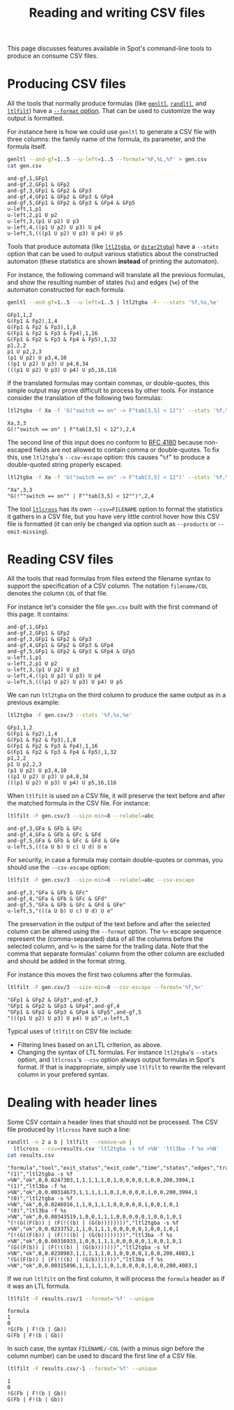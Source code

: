 #+TITLE: Reading and writing CSV files
#+EMAIL spot@lrde.epita.fr
#+OPTIONS: H:2 num:nil toc:t
#+LINK_UP: tools.html

This page discusses features available in Spot's command-line
tools to produce an consume CSV files.

* Producing CSV files

All the tools that normally produce formulas (like [[file:genltl.org][=genltl=]], [[file:randltl.org][=randltl=]],
and [[file:ltlfilt.org][=ltlfilt=]]) have a [[file:ioltl.org][=--format= option]].  That can be used to
customize the way output is formatted.

For instance here is how we could use =genltl= to generate a CSV file
with three columns: the family name of the formula, its parameter, and
the formula itself.

#+BEGIN_SRC sh :results verbatim :exports both
genltl --and-gf=1..5 --u-left=1..5 --format='%F,%L,%f' > gen.csv
cat gen.csv
#+END_SRC
#+RESULTS:
#+begin_example
and-gf,1,GFp1
and-gf,2,GFp1 & GFp2
and-gf,3,GFp1 & GFp2 & GFp3
and-gf,4,GFp1 & GFp2 & GFp3 & GFp4
and-gf,5,GFp1 & GFp2 & GFp3 & GFp4 & GFp5
u-left,1,p1
u-left,2,p1 U p2
u-left,3,(p1 U p2) U p3
u-left,4,((p1 U p2) U p3) U p4
u-left,5,(((p1 U p2) U p3) U p4) U p5
#+end_example

Tools that produce automata (like [[file:ltl2tgba.org][=ltl2tgba=]], or [[file:dstar2tgba.org][=dstar2tgba=]]) have a
=--stats= option that can be used to output various statistics about
the constructed automaton (these statistics are shown *instead* of
printing the automaton).

For instance, the following command will translate all the previous
formulas, and show the resulting number of states (=%s=) and edges
(=%e=) of the automaton constructed for each formula.

#+BEGIN_SRC sh :results verbatim :exports both
genltl --and-gf=1..5 --u-left=1..5 | ltl2tgba -F- --stats '%f,%s,%e'
#+END_SRC
#+RESULTS:
#+begin_example
GFp1,1,2
G(Fp1 & Fp2),1,4
G(Fp1 & Fp2 & Fp3),1,8
G(Fp1 & Fp2 & Fp3 & Fp4),1,16
G(Fp1 & Fp2 & Fp3 & Fp4 & Fp5),1,32
p1,2,2
p1 U p2,2,3
(p1 U p2) U p3,4,10
((p1 U p2) U p3) U p4,8,34
(((p1 U p2) U p3) U p4) U p5,16,116
#+end_example

If the translated formulas may contain commas, or double-quotes, this
simple output may prove difficult to process by other tools.  For
instance consider the translation of the following two formulas:

#+BEGIN_SRC sh :results verbatim :exports both
ltl2tgba -f Xa -f 'G("switch == on" -> F"tab[3,5] < 12")' --stats '%f,%s,%e'
#+END_SRC
#+RESULTS:
: Xa,3,3
: G(!"switch == on" | F"tab[3,5] < 12"),2,4

The second line of this input does no conform to [[https://www.rfc-editor.org/rfc/rfc4180.txt][RFC 4180]] because
non-escaped fields are not allowed to contain comma or double-quotes.
To fix this, use =ltl2tgba='s =--csv-escape= option: this causes
"=%f=" to produce a double-quoted string properly escaped.

#+BEGIN_SRC sh :results verbatim :exports both
ltl2tgba -f Xa -f 'G("switch == on" -> F"tab[3,5] < 12")' --stats '%f,%s,%e' --csv-escape
#+END_SRC

#+RESULTS:
: "Xa",3,3
: "G(!""switch == on"" | F""tab[3,5] < 12"")",2,4


The tool [[file:ltlcross.org][=ltlcross=]] has its own =--csv=FILENAME= option to format the
statistics it gathers in a CSV file, but you have very little control
hover how this CSV file is formatted (it can only be changed
via option such as =--products= or =--omit-missing=).

* Reading CSV files

All the tools that read formulas from files extend the filename syntax
to support the specification of a CSV column.  The notation
=filename/COL= denotes the column =COL= of that file.

For instance let's consider the file =gen.csv= built with the first command of
this page.  It contains:

#+BEGIN_SRC sh :results verbatim :exports results
cat gen.csv
#+END_SRC
#+RESULTS:
#+begin_example
and-gf,1,GFp1
and-gf,2,GFp1 & GFp2
and-gf,3,GFp1 & GFp2 & GFp3
and-gf,4,GFp1 & GFp2 & GFp3 & GFp4
and-gf,5,GFp1 & GFp2 & GFp3 & GFp4 & GFp5
u-left,1,p1
u-left,2,p1 U p2
u-left,3,(p1 U p2) U p3
u-left,4,((p1 U p2) U p3) U p4
u-left,5,(((p1 U p2) U p3) U p4) U p5
#+end_example

We can run =ltl2tgba= on the third column to produce
the same output as in a previous example:

#+BEGIN_SRC sh :results verbatim :exports both
ltl2tgba -F gen.csv/3 --stats '%f,%s,%e'
#+END_SRC
#+RESULTS:
#+begin_example
GFp1,1,2
G(Fp1 & Fp2),1,4
G(Fp1 & Fp2 & Fp3),1,8
G(Fp1 & Fp2 & Fp3 & Fp4),1,16
G(Fp1 & Fp2 & Fp3 & Fp4 & Fp5),1,32
p1,2,2
p1 U p2,2,3
(p1 U p2) U p3,4,10
((p1 U p2) U p3) U p4,8,34
(((p1 U p2) U p3) U p4) U p5,16,116
#+end_example

When =ltlfilt= is used on a CSV file, it will preserve the
text before and after the matched formula in the CSV file.
For instance:

#+BEGIN_SRC sh :results verbatim :exports both
ltlfilt -F gen.csv/3 --size-min=8 --relabel=abc
#+END_SRC
#+RESULTS:
: and-gf,3,GFa & GFb & GFc
: and-gf,4,GFa & GFb & GFc & GFd
: and-gf,5,GFa & GFb & GFc & GFd & GFe
: u-left,5,(((a U b) U c) U d) U e

For security, in case a formula may contain double-quotes or
commas, you should use the =--csv-escape= option:

#+BEGIN_SRC sh :results verbatim :exports both
ltlfilt -F gen.csv/3 --size-min=8 --relabel=abc --csv-escape
#+END_SRC
#+RESULTS:
: and-gf,3,"GFa & GFb & GFc"
: and-gf,4,"GFa & GFb & GFc & GFd"
: and-gf,5,"GFa & GFb & GFc & GFd & GFe"
: u-left,5,"(((a U b) U c) U d) U e"

The preservation in the output of the text before and after the
selected column can be altered using the =--format= option.  The =%<=
escape sequence represent the (comma-separated) data of all the
columns before the selected column, and =%>= is the same for the
trailing data.  Note that the comma that separate formulas' column
from the other column are excluded and should be added in the format
string.

For instance this moves the first two columns after the formulas.

#+BEGIN_SRC sh :results verbatim :exports both
ltlfilt -F gen.csv/3 --size-min=8 --csv-escape --format='%f,%<'
#+END_SRC
#+RESULTS:
: "GFp1 & GFp2 & GFp3",and-gf,3
: "GFp1 & GFp2 & GFp3 & GFp4",and-gf,4
: "GFp1 & GFp2 & GFp3 & GFp4 & GFp5",and-gf,5
: "(((p1 U p2) U p3) U p4) U p5",u-left,5


Typical uses of =ltlfilt= on CSV file include:
- Filtering lines based on an LTL criterion, as above.
- Changing the syntax of LTL formulas.  For instance =ltl2tgba='s
  =--stats= option, and =ltlcross='s =--csv= option always output
  formulas in Spot's format.  If that is inappropriate, simply
  use =ltlfilt= to rewrite the relevant column in your prefered
  syntax.

* Dealing with header lines

Some CSV contain a header lines that should not be processed.
The CSV file produced by =ltlcross= have such a line:

#+BEGIN_SRC sh :results verbatim :exports both
randltl -n 2 a b | ltlfilt --remove-wm |
  ltlcross --csv=results.csv 'ltl2tgba -s %f >%N' 'ltl3ba -f %s >%N'
cat results.csv
#+END_SRC
#+RESULTS:
: "formula","tool","exit_status","exit_code","time","states","edges","transitions","acc","scc","nonacc_scc","terminal_scc","weak_scc","strong_scc","nondet_states","nondet_aut","terminal_aut","weak_aut","strong_aut","product_states","product_transitions","product_scc"
: "(1)","ltl2tgba -s %f >%N","ok",0,0.0247303,1,1,1,1,1,0,1,0,0,0,0,1,0,0,200,3994,1
: "(1)","ltl3ba -f %s >%N","ok",0,0.00314673,1,1,1,1,1,0,1,0,0,0,0,1,0,0,200,3994,1
: "(0)","ltl2tgba -s %f >%N","ok",0,0.0246916,1,1,0,1,1,1,0,0,0,0,0,1,0,0,1,0,1
: "(0)","ltl3ba -f %s >%N","ok",0,0.00343519,1,0,0,1,1,1,0,0,0,0,0,1,0,0,1,0,1
: "(!(G((F(b)) | (F(!((b) | (G(b))))))))","ltl2tgba -s %f >%N","ok",0,0.0233752,1,1,0,1,1,1,0,0,0,0,0,1,0,0,1,0,1
: "(!(G((F(b)) | (F(!((b) | (G(b))))))))","ltl3ba -f %s >%N","ok",0,0.00316933,1,0,0,1,1,1,0,0,0,0,0,1,0,0,1,0,1
: "(G((F(b)) | (F(!((b) | (G(b)))))))","ltl2tgba -s %f >%N","ok",0,0.0238983,1,1,1,1,1,0,1,0,0,0,0,1,0,0,200,4083,1
: "(G((F(b)) | (F(!((b) | (G(b)))))))","ltl3ba -f %s >%N","ok",0,0.00315896,1,1,1,1,1,0,1,0,0,0,0,1,0,0,200,4083,1

If we run =ltlfilt= on the first column, it will process the =formula=
header as if it was an LTL formula.

#+BEGIN_SRC sh :results verbatim :exports both
ltlfilt -F results.csv/1 --format='%f' --unique
#+END_SRC

#+RESULTS:
: formula
: 1
: 0
: !G(Fb | F!(b | Gb))
: G(Fb | F!(b | Gb))

In such case, the syntax =FILENAME/-COL= (with a minus sign before the
column number) can be used to discard the first line of a CSV file.

#+BEGIN_SRC sh :results verbatim :exports both
ltlfilt -F results.csv/-1 --format='%f' --unique
#+END_SRC

#+RESULTS:
: 1
: 0
: !G(Fb | F!(b | Gb))
: G(Fb | F!(b | Gb))
